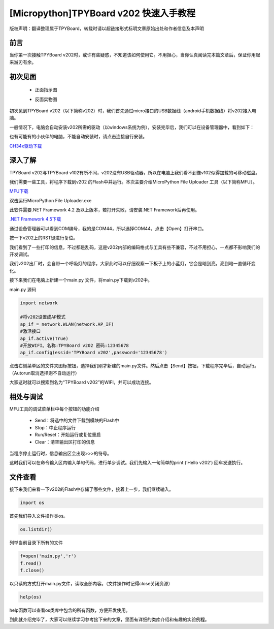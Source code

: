 
[Micropython]TPYBoard v202 快速入手教程
=============================================================================

版权声明：翻译整理属于TPYBoard，转载时请以超链接形式标明文章原始出处和作者信息及本声明

前言
----------------------

当你第一次接触TPYBoard v202时，或许有些疑惑，不知道该如何使用它。不用担心，当你认真阅读完本篇文章后，保证你用起来游刃有余。


初次见面
----------------------

    - 正面指示图

    .. image:: images/001.png

    
    - 反面实物图
    
    .. image:: images/002.png
 

初次见到TPYBoard v202（以下简称v202）时，我们首先通过micro接口的USB数据线（android手机数据线）将v202接入电脑。

一般情况下，电脑会自动安装v202所需的驱动（以windows系统为例），安装完毕后，我们可以在设备管理器中，看到如下：
 
.. image:: images/1.png


也有可能有的小伙伴的电脑，不能自动安装时，请点击连接自行安装。

`CH34x驱动下载 <http://tpyboard.com/download/drive/163.html>`_

 

深入了解
----------------------

TPYBoard v202与TPYBoard v102有所不同，v202没有USB驱动器，所以在电脑上我们看不到像v102似得加载的可移动磁盘。

我们需要一些工具，将程序下载到v202 的Flash中并运行。本次主要介绍MicroPython File Uploader 工具（以下简称MFU）。

`MFU下载 <http://tpyboard.com/download/tool/170.html>`_


双击运行MicroPython File Uploader.exe
 
.. image:: images/2.png
 
此软件需要.NET Framework 4.2 及以上版本，若打开失败，请安装.NET Framework后再使用。

`.NET Framework 4.5下载 <http://www.tpyboard.com/download/drive/174.html>`_

通过设备管理器可以看到COM编号，我的是COM44，所以选择COM44，点击【Open】打开串口。

.. image:: images/3.png 

按一下v202上的RST键进行复位。
 
.. image:: images/4.png 


我们看到了一些打印的信息，不过都是乱码，这是v202内部的编码格式与工具有些不兼容，不过不用担心，一点都不影响我们的开发调试。

我们v202出厂时，会自带一个呼吸灯的程序，大家此时可以仔细观察一下板子上的小蓝灯，它会是暗到亮，亮到暗一直循环变化。

接下来我们在电脑上新建一个main.py 文件，将main.py下载到v202中。

main.py 源码


.. code-block:: python

    import network

    #将v202设置成AP模式
    ap_if = network.WLAN(network.AP_IF) 
    #激活接口
    ap_if.active(True)
    #开放WIFI。名称:TPYBoard v202 密码:12345678
    ap_if.config(essid='TPYBoard v202',password='12345678')



点击右侧菜单区的文件夹图标按钮，选择我们刚才新建的main.py文件。然后点击【Send】按钮，下载程序完毕后，自动运行。（Autorun取消选择则不自动运行）

大家这时就可以搜索到名为“TPYBoard v202”的WIFI，并可以成功连接。


相处与调试
----------------------

MFU工具的调试菜单栏中每个按钮的功能介绍

 - Send：将选中的文件下载到模块的Flash中
 - Stop：中止程序运行
 - Run/Reset：开始运行或复位重启
 - Clear：清空输出区打印的信息

 
当程序停止运行时，信息输出区会出现>>>的符号。
 
.. image:: images/5.png
 
这时我们可以在命令输入区内输入单句代码，进行单步调试。我们先输入一句简单的print (‘Hello v202’) 回车发送执行。
 
.. image:: images/6.png
 
 

文件查看
----------------------

接下来我们来看一下v202的Flash中存储了哪些文件，接着上一步，我们继续输入。

.. code-block:: python

    import os


首先我们导入文件操作类os。

.. image:: images/7.png

.. code-block:: python

    os.listdir()


列举当前目录下所有的文件

.. image:: images/8.png

 
.. code-block:: python


    f=open('main.py','r')
    f.read()
    f.close()


以只读的方式打开main.py文件，读取全部内容。（文件操作时记得close关闭资源）

.. image:: images/9.png 


.. code-block:: python

    help(os)



help函数可以查看os类库中包含的所有函数，方便开发使用。


.. image:: images/10.png


到此就介绍完毕了，大家可以继续学习参考接下来的文章，里面有详细的类库介绍和有趣的实验例程。
